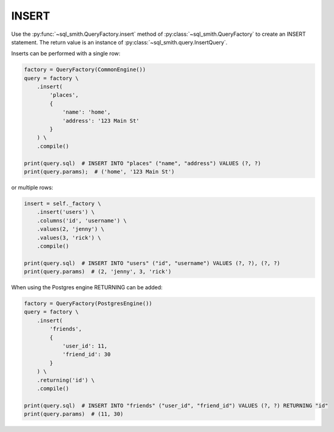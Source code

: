 ======
INSERT
======

Use the :py:func:`~sql_smith.QueryFactory.insert` method of :py:class:`~sql_smith.QueryFactory` to create 
an INSERT statement. The return value is an instance of :py:class:`~sql_smith.query.InsertQuery`.

Inserts can be performed with a single row:

.. code-block:: python

    factory = QueryFactory(CommonEngine())
    query = factory \
        .insert(
            'places', 
            {
                'name': 'home',
                'address': '123 Main St'
            }
        ) \
        .compile()

    print(query.sql)  # INSERT INTO "places" ("name", "address") VALUES (?, ?)
    print(query.params);  # ('home', '123 Main St')

or multiple rows:

.. code-block:: python

    insert = self._factory \
        .insert('users') \
        .columns('id', 'username') \
        .values(2, 'jenny') \
        .values(3, 'rick') \
        .compile()

    print(query.sql)  # INSERT INTO "users" ("id", "username") VALUES (?, ?), (?, ?)
    print(query.params)  # (2, 'jenny', 3, 'rick')

When using the Postgres engine RETURNING can be added:

.. code-block:: python

    factory = QueryFactory(PostgresEngine())
    query = factory \
        .insert(
            'friends', 
            {
                'user_id': 11,
                'friend_id': 30
            }
        ) \
        .returning('id') \
        .compile()

    print(query.sql)  # INSERT INTO "friends" ("user_id", "friend_id") VALUES (?, ?) RETURNING "id"
    print(query.params)  # (11, 30)

